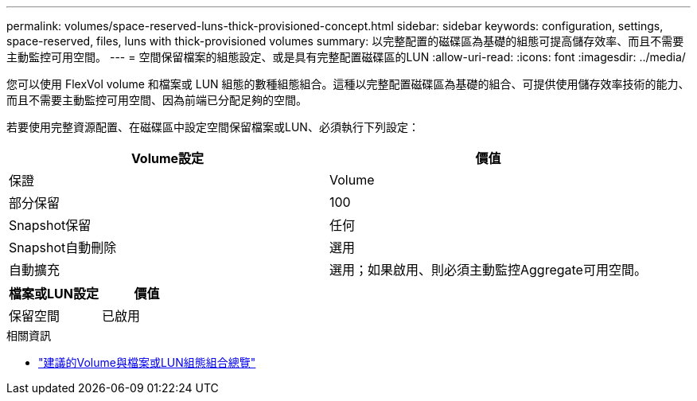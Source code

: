 ---
permalink: volumes/space-reserved-luns-thick-provisioned-concept.html 
sidebar: sidebar 
keywords: configuration, settings, space-reserved, files, luns with thick-provisioned volumes 
summary: 以完整配置的磁碟區為基礎的組態可提高儲存效率、而且不需要主動監控可用空間。 
---
= 空間保留檔案的組態設定、或是具有完整配置磁碟區的LUN
:allow-uri-read: 
:icons: font
:imagesdir: ../media/


[role="lead"]
您可以使用 FlexVol volume 和檔案或 LUN 組態的數種組態組合。這種以完整配置磁碟區為基礎的組合、可提供使用儲存效率技術的能力、而且不需要主動監控可用空間、因為前端已分配足夠的空間。

若要使用完整資源配置、在磁碟區中設定空間保留檔案或LUN、必須執行下列設定：

[cols="2*"]
|===
| Volume設定 | 價值 


 a| 
保證
 a| 
Volume



 a| 
部分保留
 a| 
100



 a| 
Snapshot保留
 a| 
任何



 a| 
Snapshot自動刪除
 a| 
選用



 a| 
自動擴充
 a| 
選用；如果啟用、則必須主動監控Aggregate可用空間。

|===
[cols="2*"]
|===
| 檔案或LUN設定 | 價值 


 a| 
保留空間
 a| 
已啟用

|===
.相關資訊
* link:recommended-volume-lun-config-combinations-concept.html["建議的Volume與檔案或LUN組態組合總覽"]

